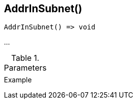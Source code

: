 [[func-addrinsubnet]]
== AddrInSubnet()

// TODO: add description

[source,c]
----
AddrInSubnet() => void
----

…

.Parameters
[cols="1,3" grid="none", frame="none"]
|===
||
|===

.Return

.Example
[.output]
....
....
